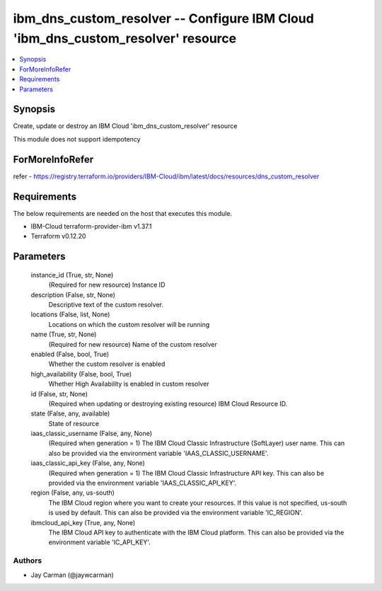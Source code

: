 
ibm_dns_custom_resolver -- Configure IBM Cloud 'ibm_dns_custom_resolver' resource
=================================================================================

.. contents::
   :local:
   :depth: 1


Synopsis
--------

Create, update or destroy an IBM Cloud 'ibm_dns_custom_resolver' resource

This module does not support idempotency


ForMoreInfoRefer
----------------
refer - https://registry.terraform.io/providers/IBM-Cloud/ibm/latest/docs/resources/dns_custom_resolver

Requirements
------------
The below requirements are needed on the host that executes this module.

- IBM-Cloud terraform-provider-ibm v1.37.1
- Terraform v0.12.20



Parameters
----------

  instance_id (True, str, None)
    (Required for new resource) Instance ID


  description (False, str, None)
    Descriptive text of the custom resolver.


  locations (False, list, None)
    Locations on which the custom resolver will be running


  name (True, str, None)
    (Required for new resource) Name of the custom resolver


  enabled (False, bool, True)
    Whether the custom resolver is enabled


  high_availability (False, bool, True)
    Whether High Availability is enabled in custom resolver


  id (False, str, None)
    (Required when updating or destroying existing resource) IBM Cloud Resource ID.


  state (False, any, available)
    State of resource


  iaas_classic_username (False, any, None)
    (Required when generation = 1) The IBM Cloud Classic Infrastructure (SoftLayer) user name. This can also be provided via the environment variable 'IAAS_CLASSIC_USERNAME'.


  iaas_classic_api_key (False, any, None)
    (Required when generation = 1) The IBM Cloud Classic Infrastructure API key. This can also be provided via the environment variable 'IAAS_CLASSIC_API_KEY'.


  region (False, any, us-south)
    The IBM Cloud region where you want to create your resources. If this value is not specified, us-south is used by default. This can also be provided via the environment variable 'IC_REGION'.


  ibmcloud_api_key (True, any, None)
    The IBM Cloud API key to authenticate with the IBM Cloud platform. This can also be provided via the environment variable 'IC_API_KEY'.













Authors
~~~~~~~

- Jay Carman (@jaywcarman)


